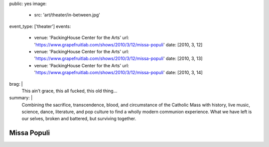 public: yes
image:
  - src: 'art/theater/in-between.jpg'
event_type: ['theater']
events:
  - venue: 'PackingHouse Center for the Arts'
    url: 'https://www.grapefruitlab.com/shows/2010/3/12/missa-populi'
    date: [2010, 3, 12]
  - venue: 'PackingHouse Center for the Arts'
    url: 'https://www.grapefruitlab.com/shows/2010/3/12/missa-populi'
    date: [2010, 3, 13]
  - venue: 'PackingHouse Center for the Arts'
    url: 'https://www.grapefruitlab.com/shows/2010/3/12/missa-populi'
    date: [2010, 3, 14]
brag: |
  This ain’t grace, this all fucked, this old thing…
summary: |
  Combining the sacrifice, transcendence, blood,
  and circumstance of the Catholic Mass with history,
  live music, science, dance, literature,
  and pop culture to find a wholly modern communion experience.
  What we have left is our selves,
  broken and battered,
  but surviving together.


************
Missa Populi
************
